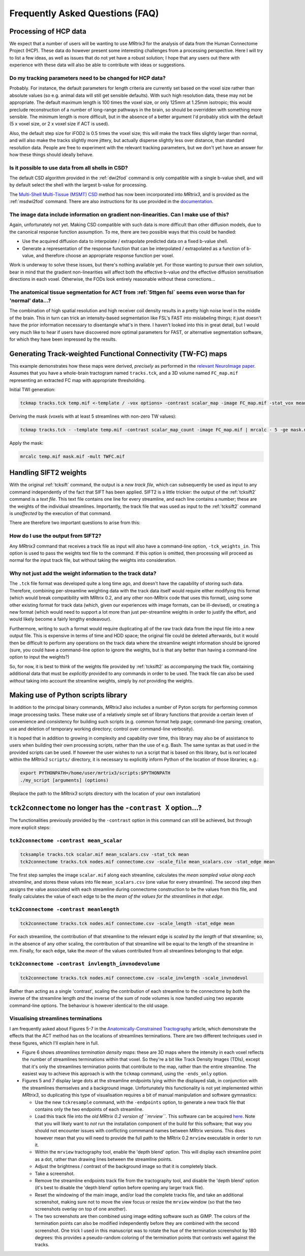 Frequently Asked Questions (FAQ)
================================

Processing of HCP data
----------------------

We expect that a number of users will be wanting to use *MRtrix3* for the
analysis of data from the Human Connectome Project (HCP). These data do
however present some interesting challenges from a processing
perspective. Here I will try to list a few ideas, as well as issues that
do not yet have a robust solution; I hope that any users out there with
experience with these data will also be able to contribute with ideas or
suggestions.

Do my tracking parameters need to be changed for HCP data?
^^^^^^^^^^^^^^^^^^^^^^^^^^^^^^^^^^^^^^^^^^^^^^^^^^^^^^^^^^

Probably. For instance, the default parameters for length criteria are
currently set based on the voxel size rather than absolute values (so
e.g. animal data will still get sensible defaults). With such high
resolution data, these may not be appropriate. The default maximum
length is 100 times the voxel size, or only 125mm at 1.25mm isotropic;
this would preclude reconstruction of a number of long-range pathways in
the brain, so should be overridden with something more sensible. The
minimum length is more difficult, but in the absence of a better
argument I'd probably stick with the default (5 x voxel size, or 2 x
voxel size if ACT is used).

Also, the default step size for iFOD2 is 0.5 times the voxel size; this
will make the track files slightly larger than normal, and will also
make the tracks slightly more jittery, but actually disperse slightly
less over distance, than standard resolution data. People are free to
experiment with the relevant tracking parameters, but we don't yet have
an answer for how these things should ideally behave.

Is it possible to use data from all shells in CSD?
^^^^^^^^^^^^^^^^^^^^^^^^^^^^^^^^^^^^^^^^^^^^^^^^^^

The default CSD algorithm provided in the :ref:`dwi2fod` command is only
compatible with a single b-value shell, and will by default select the
shell with the largest b-value for processing.

The `Multi-Shell Multi-Tissue (MSMT)
CSD <http://www.sciencedirect.com/science/article/pii/S1053811914006442>`__
method has now been incorporated into *MRtrix3*, and is provided as the
:ref:`msdwi2fod` command. There are also instructions for its use provided
in the `documentation <multi_tissue_csd>`__.

The image data include information on gradient non-linearities. Can I make use of this?
^^^^^^^^^^^^^^^^^^^^^^^^^^^^^^^^^^^^^^^^^^^^^^^^^^^^^^^^^^^^^^^^^^^^^^^^^^^^^^^^^^^^^^^

Again, unfortunately not yet. Making CSD compatible with such data is
more difficult than other diffusion models, due to the canonical
response function assumption. To me, there are two possible ways that
this could be handled:

-  Use the acquired diffusion data to interpolate / extrapolate
   predicted data on a fixed b-value shell.

-  Generate a representation of the response function that can be
   interpolated / extrapolated as a function of b-value, and therefore
   choose an appropriate response function per voxel.

Work is underway to solve these issues, but there's nothing available
yet. For those wanting to pursue their own solution, bear in mind that
the gradient non-linearities will affect both the effective b-value
*and* the effective diffusion sensitisation directions in each voxel.
Otherwise, the FODs look entirely reasonable without these
corrections...

The anatomical tissue segmentation for ACT from :ref:`5ttgen fsl` seems even worse than for 'normal' data...?
^^^^^^^^^^^^^^^^^^^^^^^^^^^^^^^^^^^^^^^^^^^^^^^^^^^^^^^^^^^^^^^^^^^^^^^^^^^^^^^^^^^^^^^^^^^^^^^^^^^^^^^^^^

The combination of high spatial resolution and high receiver coil
density results in a pretty high noise level in the middle of the brain.
This in turn can trick an intensity-based segmentation like FSL's FAST
into mislabeling things; it just doesn't have the prior information
necessary to disentangle what's in there. I haven't looked into this in
great detail, but I would very much like to hear if users have
discovered more optimal parameters for FAST, or alternative segmentation
software, for which they have been impressed by the results.


Generating Track-weighted Functional Connectivity (TW-FC) maps
--------------------------------------------------------------

This example demonstrates how these maps were derived, *precisely* as
performed in the `relevant NeuroImage paper <http://www.sciencedirect.com/science/article/pii/S1053811912012402>`__.
Assumes that you have a whole-brain tractogram named ``tracks.tck``, and
a 3D volume named ``FC_map.mif`` representing an extracted FC map with
appropriate thresholding.

Initial TWI generation:

.. code::

    tckmap tracks.tck temp.mif <-template / -vox options> -contrast scalar_map -image FC_map.mif -stat_vox mean -stat_tck sum

Deriving the mask (voxels with at least 5 streamlines with non-zero TW
values):

.. code::

    tckmap tracks.tck - -template temp.mif -contrast scalar_map_count -image FC_map.mif | mrcalc - 5 -ge mask.mif -datatype bit

Apply the mask:

.. code::

    mrcalc temp.mif mask.mif -mult TWFC.mif

Handling SIFT2 weights
----------------------

With the original :ref:`tcksift` command, the output is a *new track file*,
which can subsequently be used as input to any command independently of
the fact that SIFT has been applied. SIFT2 is a little trickier: the
output of the :ref:`tcksift2` command is a *text file*. This text file
contains one line for every streamline, and each line contains
a number; these are the weights of the individual streamlines.
Importantly, the track file that was used as input to the :ref:`tcksift2`
command is *unaffected* by the execution of that command.

There are therefore two important questions to arise from this:

How do I use the output from SIFT2?
^^^^^^^^^^^^^^^^^^^^^^^^^^^^^^^^^^^

Any *MRtrix3* command that receives a track file as input will also have
a command-line option, ``-tck_weights_in``. This option is used to pass
the weights text file to the command. If this option is omitted, then
processing will proceed as normal for the input track file, but without
taking the weights into consideration.

Why not just add the weight information to the track data?
^^^^^^^^^^^^^^^^^^^^^^^^^^^^^^^^^^^^^^^^^^^^^^^^^^^^^^^^^^

The ``.tck`` file format was developed quite a long time ago, and doesn't
have the capability of storing such data. Therefore, combining
per-streamline weighting data with the track data itself would require
either modifying this format (which would break compatibility with
MRtrix 0.2, and any other non-MRtrix code that uses this format), using
some other existing format for track data (which, given our experiences
with image formats, can be ill-devised), or creating a new format (which
would need to support a lot more than just per-streamline weights in
order to justify the effort, and would likely become a fairly lengthy
endeavour).

Furthermore, writing to such a format would require duplicating all of
the raw track data from the input file into a new output file. This is
expensive in terms of time and HDD space; the original file could be
deleted afterwards, but it would then be difficult to perform any
operations on the track data where the streamline weight information
should be ignored (sure, you could have a command-line option to ignore
the weights, but is that any better than having a command-line option
to input the weights?)

So, for now, it is best to think of the weights file provided by
:ref:`tcksift2` as *accompanying* the track file, containing additional data
that must be *explicitly* provided to any commands in order to be used.
The track file can also be used *without* taking into account the
streamline weights, simply by *not* providing the weights.

Making use of Python scripts library
------------------------------------

In addition to the principal binary commands, *MRtrix3* also includes a
number of Pyton scripts for performing common image processing tasks.
These make use of a relatively simple set of library functions that provide
a certain leven of convenience and consistency for building such scripts
(e.g. common format help page; command-line parsing; creation, use and
deletion of temporary working directory; control over command-line
verbosity).

It is hoped that in addition to growing in complexity and capability over
time, this library may also be of assistance to users when building their own
processing scripts, rather than the use of e.g. Bash. The same syntax as that
used in the provided scripts can be used. If however the user wishes to run a
script that is based on this library, but is *not* located within the
*MRtrix3* ``scripts/`` directory, it is necessary to explicitly inform Python
of the location of those libraries; e.g.:

.. code::

    export PYTHONPATH=/home/user/mrtrix3/scripts:$PYTHONPATH
    ./my_script [arguments] (options)

(Replace the path to the *MRtrix3* scripts directory with the location of your
own installation)

``tck2connectome`` no longer has the ``-contrast X`` option...?
-------------------------------------------------------------------------

The functionalities previously provided by the ``-contrast`` option in
this command can still be achieved, but through more explicit steps:

``tck2connectome -contrast mean_scalar``
^^^^^^^^^^^^^^^^^^^^^^^^^^^^^^^^^^^^^^^^

.. code::

    tcksample tracks.tck scalar.mif mean_scalars.csv -stat_tck mean
    tck2connectome tracks.tck nodes.mif connectome.csv -scale_file mean_scalars.csv -stat_edge mean

The first step samples the image ``scalar.mif`` along each streamline,
calculates the *mean sampled value along each streamline*, and stores these
values into file ``mean_scalars.csv`` (one value for every streamline). The
second step then assigns the value associated with each streamline during
connectome construction to be the values from this file, and finally
calculates the value of each edge to be the *mean of the values for the
streamlines in that edge*.

``tck2connectome -contrast meanlength``
^^^^^^^^^^^^^^^^^^^^^^^^^^^^^^^^^^^^^^^

.. code::

    tck2connectome tracks.tck nodes.mif connectome.csv -scale_length -stat_edge mean

For each streamline, the contribution of that streamline to the relevant
edge is *scaled by the length* of that streamline; so, in the absence of any
other scaling, the contribution of that streamline will be equal to the length
of the streamline in mm. Finally, for each edge, take the *mean* of the values
contributed from all streamlines belonging to that edge.

``tck2connectome -contrast invlength_invnodevolume``
^^^^^^^^^^^^^^^^^^^^^^^^^^^^^^^^^^^^^^^^^^^^^^^^^^^^

.. code::

    tck2connectome tracks.tck nodes.mif connectome.csv -scale_invlength -scale_invnodevol

Rather than acting as a single 'contrast', scaling the contribution of each
streamline to the connectome by *both* the inverse of the streamline length
*and* the inverse of the sum of node volumes is now handled using two
separate command-line options. The behaviour is however identical to the
old usage.


Visualising streamlines terminations
^^^^^^^^^^^^^^^^^^^^^^^^^^^^^^^^^^^^

I am frequently asked about Figures 5-7 in the `Anatomically-Constrained
Tractography <http://www.sciencedirect.com/science/article/pii/S1053811912005824>`__
article, which demonstrate the effects that the ACT method has on the
locations of streamlines terminations. There are two different techniques
used in these figures, which I'll explain here in full.

-  Figure 6 shows *streamlines termination density maps*: these are 3D maps
   where the intensity in each voxel reflects the number of streamlines
   terminations within that voxel. So they're a bit like Track Density Images
   (TDIs), except that it's only the streamlines termination points that
   contribute to the map, rather than the entire streamline. The easiest way to
   achieve this approach is with the ``tckmap`` command, using the
   ``-ends_only`` option.
   
-  Figures 5 and 7 display large dots at the streamline endpoints lying within
   the displayed slab, in conjunction with the streamlines themselves and a
   background image. Unfortunately this functionality is not yet
   implemented within *MRtrix3*, so duplicating this type of visualisation
   requires a bit of manual manipulation and software gymnastics:
   
   -  Use the new ``tckresample`` command, with the ``-endpoints`` option,
      to generate a new track file that contains only the two endpoints of
      each streamline.
   
   -  Load this track file into the *old MRtrix 0.2 version of ``mrview``*.
      This software can be acquired `here <https://github.com/jdtournier/mrtrix-0.2>`__.
      Note that you will likely want to *not* run the installation component
      of the build for this software; that way you should not encounter
      issues with conflicting commmand names between MRtrix versions. This
      does however mean that you will need to provide the full path to the
      MRtrix 0.2 ``mrview`` executable in order to run it.
      
   -  Within the ``mrview`` tractography tool, enable the 'depth blend'
      option. This will display each streamline point as a dot, rather than
      drawing lines between the streamline points.
   
   -  Adjust the brightness / contrast of the background image so that it is
      completely black.
   
   -  Take a screenshot.
   
   -  Remove the streamline endpoints track file from the tractography tool,
      and disable the 'depth blend' option (it's best to disable the 'depth
      blend' option before opening any larger track file).
   
   -  Reset the windowing of the main image, and/or load the complete tracks
      file, and take an additional screenshot, making sure not to move the
      view focus or resize the ``mrview`` window (so that the two screenshots
      overlay on top of one another).
   
   -  The two screenshots are then combined using image editing software such
      as GIMP. The colors of the termination points can also be modified
      independently before they are combined with the second screenshot. One
      trick I used in this manuscript was to rotate the hue of the termination
      screenshot by 180 degrees: this provides a pseudo-random coloring of the
      termination points that contrasts well against the tracks.
